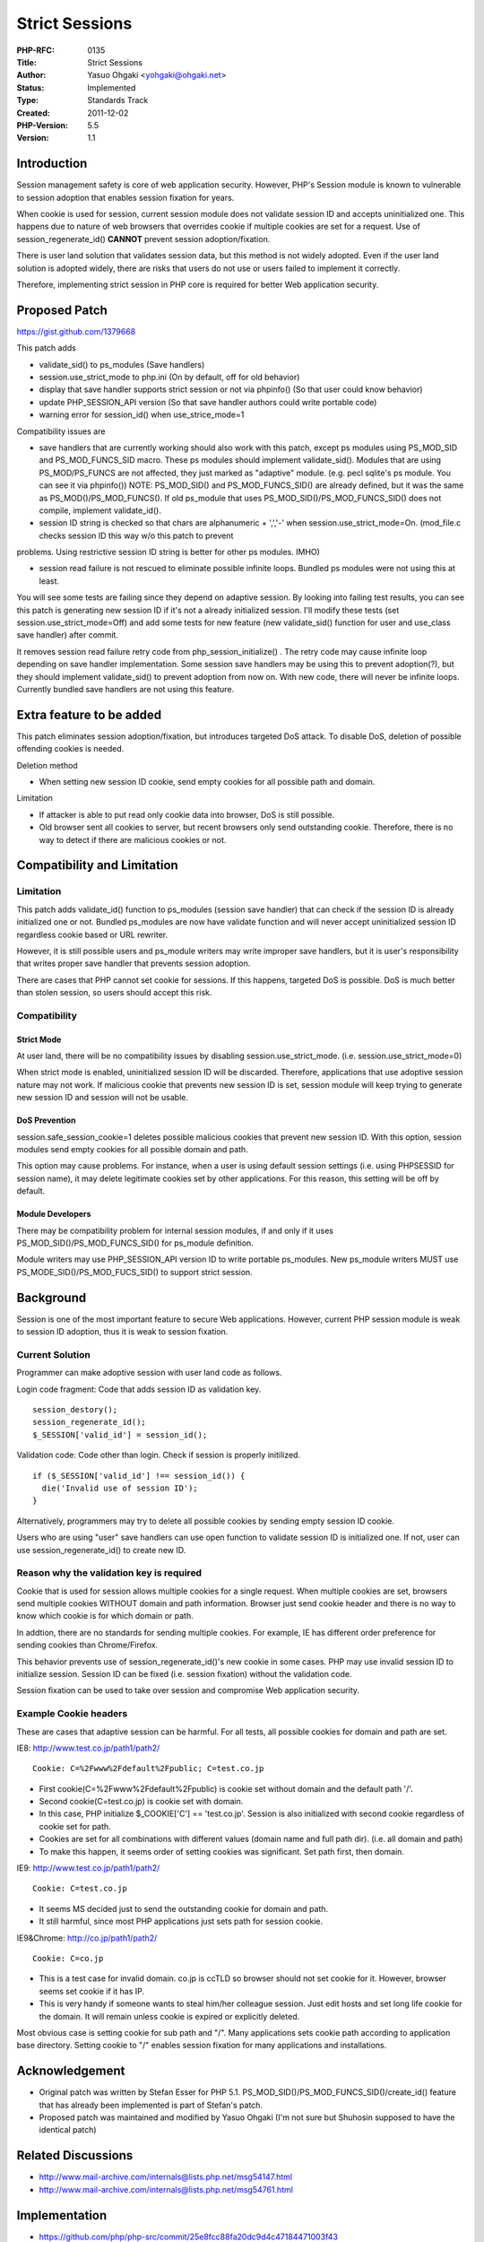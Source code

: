 Strict Sessions
===============

:PHP-RFC: 0135
:Title: Strict Sessions
:Author: Yasuo Ohgaki <yohgaki@ohgaki.net>
:Status: Implemented
:Type: Standards Track
:Created: 2011-12-02
:PHP-Version: 5.5
:Version: 1.1

Introduction
------------

Session management safety is core of web application security. However,
PHP's Session module is known to vulnerable to session adoption that
enables session fixation for years.

When cookie is used for session, current session module does not
validate session ID and accepts uninitialized one. This happens due to
nature of web browsers that overrides cookie if multiple cookies are set
for a request. Use of session_regenerate_id() **CANNOT** prevent session
adoption/fixation.

There is user land solution that validates session data, but this method
is not widely adopted. Even if the user land solution is adopted widely,
there are risks that users do not use or users failed to implement it
correctly.

Therefore, implementing strict session in PHP core is required for
better Web application security.

Proposed Patch
--------------

https://gist.github.com/1379668

This patch adds

-  validate_sid() to ps_modules (Save handlers)
-  session.use_strict_mode to php.ini (On by default, off for old
   behavior)
-  display that save handler supports strict session or not via
   phpinfo() (So that user could know behavior)
-  update PHP_SESSION_API version (So that save handler authors could
   write portable code)
-  warning error for session_id() when use_strice_mode=1

Compatibility issues are

-  save handlers that are currently working should also work with this
   patch, except ps modules using PS_MOD_SID and PS_MOD_FUNCS_SID macro.
   These ps modules should implement validate_sid(). Modules that are
   using PS_MOD/PS_FUNCS are not affected, they just marked as
   "adaptive" module. (e.g. pecl sqlite's ps module. You can see it via
   phpinfo()) NOTE: PS_MOD_SID() and PS_MOD_FUNCS_SID() are already
   defined, but it was the same as PS_MOD()/PS_MOD_FUNCS(). If old
   ps_module that uses PS_MOD_SID()/PS_MOD_FUNCS_SID() does not compile,
   implement validate_id().
-  session ID string is checked so that chars are alphanumeric + ',','-'
   when session.use_strict_mode=On. (mod_file.c checks session ID this
   way w/o this patch to prevent

problems. Using restrictive session ID string is better for other ps
modules. IMHO)

-  session read failure is not rescued to eliminate possible infinite
   loops. Bundled ps modules were not using this at least.

You will see some tests are failing since they depend on adaptive
session. By looking into failing test results, you can see this patch is
generating new session ID if it's not a already initialized session.
I'll modify these tests (set session.use_strict_mode=Off) and add some
tests for new feature (new validate_sid() function for user and
use_class save handler) after commit.

It removes session read failure retry code from php_session_initialize()
. The retry code may cause infinite loop depending on save handler
implementation. Some session save handlers may be using this to prevent
adoption(?), but they should implement validate_sid() to prevent
adoption from now on. With new code, there will never be infinite loops.
Currently bundled save handlers are not using this feature.

Extra feature to be added
-------------------------

This patch eliminates session adoption/fixation, but introduces targeted
DoS attack. To disable DoS, deletion of possible offending cookies is
needed.

Deletion method

-  When setting new session ID cookie, send empty cookies for all
   possible path and domain.

Limitation

-  If attacker is able to put read only cookie data into browser, DoS is
   still possible.
-  Old browser sent all cookies to server, but recent browsers only send
   outstanding cookie. Therefore, there is no way to detect if there are
   malicious cookies or not.

Compatibility and Limitation
----------------------------

Limitation
~~~~~~~~~~

This patch adds validate_id() function to ps_modules (session save
handler) that can check if the session ID is already initialized one or
not. Bundled ps_modules are now have validate function and will never
accept uninitialized session ID regardless cookie based or URL rewriter.

However, it is still possible users and ps_module writers may write
improper save handlers, but it is user's responsibility that writes
proper save handler that prevents session adoption.

There are cases that PHP cannot set cookie for sessions. If this
happens, targeted DoS is possible. DoS is much better than stolen
session, so users should accept this risk.

Compatibility
~~~~~~~~~~~~~

Strict Mode
^^^^^^^^^^^

At user land, there will be no compatibility issues by disabling
session.use_strict_mode. (i.e. session.use_strict_mode=0)

When strict mode is enabled, uninitialized session ID will be discarded.
Therefore, applications that use adoptive session nature may not work.
If malicious cookie that prevents new session ID is set, session module
will keep trying to generate new session ID and session will not be
usable.

DoS Prevention
^^^^^^^^^^^^^^

session.safe_session_cookie=1 deletes possible malicious cookies that
prevent new session ID. With this option, session modules send empty
cookies for all possible domain and path.

This option may cause problems. For instance, when a user is using
default session settings (i.e. using PHPSESSID for session name), it may
delete legitimate cookies set by other applications. For this reason,
this setting will be off by default.

Module Developers
^^^^^^^^^^^^^^^^^

There may be compatibility problem for internal session modules, if and
only if it uses PS_MOD_SID()/PS_MOD_FUNCS_SID() for ps_module
definition.

Module writers may use PHP_SESSION_API version ID to write portable
ps_modules. New ps_module writers MUST use
PS_MODE_SID()/PS_MOD_FUCS_SID() to support strict session.

Background
----------

Session is one of the most important feature to secure Web applications.
However, current PHP session module is weak to session ID adoption, thus
it is weak to session fixation.

Current Solution
~~~~~~~~~~~~~~~~

Programmer can make adoptive session with user land code as follows.

Login code fragment: Code that adds session ID as validation key.

::

   session_destory();
   session_regenerate_id();
   $_SESSION['valid_id'] = session_id();

Validation code: Code other than login. Check if session is properly
initilized.

::

   if ($_SESSION['valid_id'] !== session_id()) {
     die('Invalid use of session ID');
   }

Alternatively, programmers may try to delete all possible cookies by
sending empty session ID cookie.

Users who are using "user" save handlers can use open function to
validate session ID is initialized one. If not, user can use
session_regenerate_id() to create new ID.

Reason why the validation key is required
~~~~~~~~~~~~~~~~~~~~~~~~~~~~~~~~~~~~~~~~~

Cookie that is used for session allows multiple cookies for a single
request. When multiple cookies are set, browsers send multiple cookies
WITHOUT domain and path information. Browser just send cookie header and
there is no way to know which cookie is for which domain or path.

In addtion, there are no standards for sending multiple cookies. For
example, IE has different order preference for sending cookies than
Chrome/Firefox.

This behavior prevents use of session_regenerate_id()'s new cookie in
some cases. PHP may use invalid session ID to initialize session.
Session ID can be fixed (i.e. session fixation) without the validation
code.

Session fixation can be used to take over session and compromise Web
application security.

Example Cookie headers
~~~~~~~~~~~~~~~~~~~~~~

These are cases that adaptive session can be harmful. For all tests, all
possible cookies for domain and path are set.

IE8: http://www.test.co.jp/path1/path2/

::

   Cookie: C=%2Fwww%2Fdefault%2Fpublic; C=test.co.jp

-  First cookie(C=%2Fwww%2Fdefault%2Fpublic) is cookie set without
   domain and the default path '/'.
-  Second cookie(C=test.co.jp) is cookie set with domain.
-  In this case, PHP initialize $_COOKIE['C'] == 'test.co.jp'. Session
   is also initialized with second cookie regardless of cookie set for
   path.
-  Cookies are set for all combinations with different values (domain
   name and full path dir). (i.e. all domain and path)
-  To make this happen, it seems order of setting cookies was
   significant. Set path first, then domain.

IE9: http://www.test.co.jp/path1/path2/

::

   Cookie: C=test.co.jp

-  It seems MS decided just to send the outstanding cookie for domain
   and path.
-  It still harmful, since most PHP applications just sets path for
   session cookie.

IE9&Chrome: http://co.jp/path1/path2/

::

   Cookie: C=co.jp

-  This is a test case for invalid domain. co.jp is ccTLD so browser
   should not set cookie for it. However, browser seems set cookie if it
   has IP.
-  This is very handy if someone wants to steal him/her colleague
   session. Just edit hosts and set long life cookie for the domain. It
   will remain unless cookie is expired or explicitly deleted.

Most obvious case is setting cookie for sub path and "/". Many
applications sets cookie path according to application base directory.
Setting cookie to "/" enables session fixation for many applications and
installations.

Acknowledgement
---------------

-  Original patch was written by Stefan Esser for PHP 5.1.
   PS_MOD_SID()/PS_MOD_FUNCS_SID()/create_id() feature that has already
   been implemented is part of Stefan's patch.
-  Proposed patch was maintained and modified by Yasuo Ohgaki (I'm not
   sure but Shuhosin supposed to have the identical patch)

Related Discussions
-------------------

-  http://www.mail-archive.com/internals@lists.php.net/msg54147.html
-  http://www.mail-archive.com/internals@lists.php.net/msg54761.html

Implementation
--------------

-  https://github.com/php/php-src/commit/25e8fcc88fa20dc9d4c47184471003f43
-  https://github.com/php/php-src/commit/82b0e8be99065b61b622df2

Other
-----

CVE ID is assigned for this

-  CVE-2011-4718

CWE

-  `CWE-384: Session
   Fixation <http://cwe.mitre.org/data/definitions/384.html>`__

CAPEC

-  `CAPEC-61: Session
   Fixation <http://capec.mitre.org/data/definitions/61.html>`__

Bug ID is #60491

-  https://bugs.php.net/bug.php?id=60491

Changelog
---------

2011-11-23 - 0.1 - just dumping the info from the original mail.

2011-11-24 - 0.2 - Correct "Reason why the validation key is required"
description to be more accurate. Browser sends cookies, not cookie
headers. Added example cookie headers to illustrate what's the problem.

2011-11-29 - 0.3 - Add DoS prevention.

2011-11-29 - 0.9 - Reorganize sections. Prepare for removing draft
status.

2011-11-30 - 1.0 - Remove draft status.

2011-12-02 - 1.1 - Fix description for ps_module developers. Add
session_id() warning.

2011-12-10 - 1.1 - Added CVE-ID

Additional Metadata
-------------------

:Original Authors: Yasuo Ohgaki yohgaki@ohgaki.net
:Original Status: Applied to 5.5.2
:Slug: strict_sessions
:Wiki URL: https://wiki.php.net/rfc/strict_sessions
